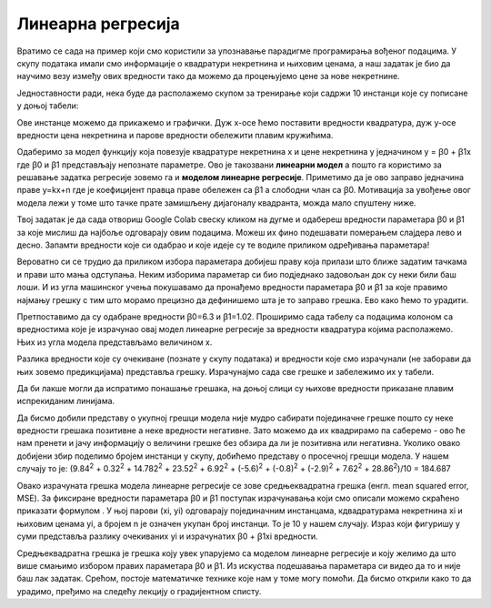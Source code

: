 Линеарна регресија
==================

.. |open| image:: ../../_images/algk2.png
            :width: 100px

.. |linregf| image:: ../../_images/linregf.png
            :width: 180px

Вратимо се сада на пример који смо користили за упознавање парадигме програмирања вођеног подацима. У скупу података имали смо информације о 
квадратури некретнина и њиховим ценама, а наш задатак је био да научимо везу између ових вредности тако да можемо да процењујемо цене за нове 
некретнине. 

Једноставности ради, нека буде да располажемо скупом за тренирање који садржи 10 инстанци које су пописане у доњој табели: 

.. image:: ../../_images/linreg1.png
    :width: 450
    :align: center

Ове инстанце можемо да прикажемо и графички. Дуж x-осе ћемо поставити вредности квадратура, дуж у-осе вредности цена некретнина и парове вредности 
обележити плавим кружићима. 

.. image:: ../../_images/linreg2.png
    :width: 500
    :align: center

Одаберимо за модел функцију која повезује квадратуре некретнина x  и цене некретнина y једначином y = ꞵ0 + ꞵ1x где ꞵ0 и ꞵ1 представљају непознате 
параметре. Ово је такозвани **линеарни модел** а пошто га користимо за решавање задатка регресије зовемо га и **моделом линеарне регресије**. 
Приметимо да је ово заправо једначина праве y=kx+n где је коефицијент правца праве обележен са ꞵ1 а слободни члан са ꞵ0. Мотивација за увођење 
овог модела лежи у томе што тачке прате замишљену дијагоналу квадранта, можда мало спуштену ниже.

Твој задатак је да сада отвориш Google Colab свеску кликом на дугме |open| и одабереш вредности параметара ꞵ0 и ꞵ1 за које мислиш да најбоље одговарају 
овим подацима. Можеш их фино подешавати померањем слајдера лево и десно. Запамти вредности које си одабрао и које идеје су те водиле приликом 
одређивања параметара! 

Вероватно си се трудио да приликом избора параметара добијеш праву која прилази што ближе задатим тачкама и прави што мања одступања. Неким 
изборима параметар си био  подједнако задовољан док су неки били баш лоши. И из угла машинског учења покушавамо да пронађемо вредности параметара 
ꞵ0 и ꞵ1 за које правимо најмању грешку с тим што морамо прецизно да дефинишемо шта је то заправо грешка. Ево како ћемо то урадити.

Претпоставимо да су одабране вредности ꞵ0=6.3 и ꞵ1=1.02. Проширимо сада табелу са подацима колоном са вредностима које је израчунао овај модел линеарне регресије за вредности квадратура којима располажемо. Њих из угла модела представљамо величином x.

.. image:: ../../_images/linreg3.png
    :width: 450
    :align: center

Разлика вредности које су очекиване (познате у скупу података) и вредности које смо израчунали (не заборави да њих зовемо предикцијама) представља 
грешку. Израчунајмо сада све грешке и забележимо их у табели. 

.. image:: ../../_images/linreg4.png
    :width: 450
    :align: center

Да би лакше могли да испратимо понашање грешака, на доњој слици су њихове вредности приказане плавим испрекиданим линијама.

.. image:: ../../_images/linreg5.png
    :width: 450
    :align: center

Да бисмо добили представу о укупној грешци модела није мудро сабирати појединачне грешке пошто су неке вредности грешака позитивне а неке вредности 
негативне. Зато можемо да их квадрирамо па саберемо - ово ће нам  пренети и јачу информацију о величини грешке без обзира да ли је позитивна или 
негативна. Уколико овако добијени збир поделимо бројем инстанци у скупу,  добићемо представу о просечној грешци модела. 
У нашем случају то је: (9.84\ :sup:`2` + 0.32\ :sup:`2` + 14.782\ :sup:`2` + 23.52\ :sup:`2` + 6.92\ :sup:`2` + (-5.6)\ :sup:`2` + (-0.8)\ :sup:`2` + (-2.9)\ :sup:`2` + 7.62\ :sup:`2` + 28.86\ :sup:`2`)/10 = 184.687

Овако израчуната грешка модела линеарне регресије се зове средњеквадратна грешка (енгл. mean squared error, MSE). За фиксиране вредности параметара
ꞵ0 и ꞵ1 поступак израчунавања који смо описали можемо скраћено приказати формулом |linregf|. У њој парови (xi, yi) одговарају појединачним 
инстанцама, кдвадратурама некретнина xi и њиховим ценама yi, а бројем n je означен укупан број инстанци. То је 10 у нашем случају. Израз који 
фигуришу у суми представља разлику очекиваних yi и израчунатих ꞵ0 + ꞵ1xi вредности.

Средњеквадратна грешка је грешка коју увек упарујемо са моделом линеарне регресије и коју желимо да што више смањимо избором правиx параметара ꞵ0 и 
ꞵ1.  Из искуства подешавања параметара си видео да то и није баш лак задатак. Срећом, постоје математичке технике које нам у томе могу помоћи. 
Да бисмо открили како то да урадимо, пређимо на следећу лекцију о градијентном списту.



